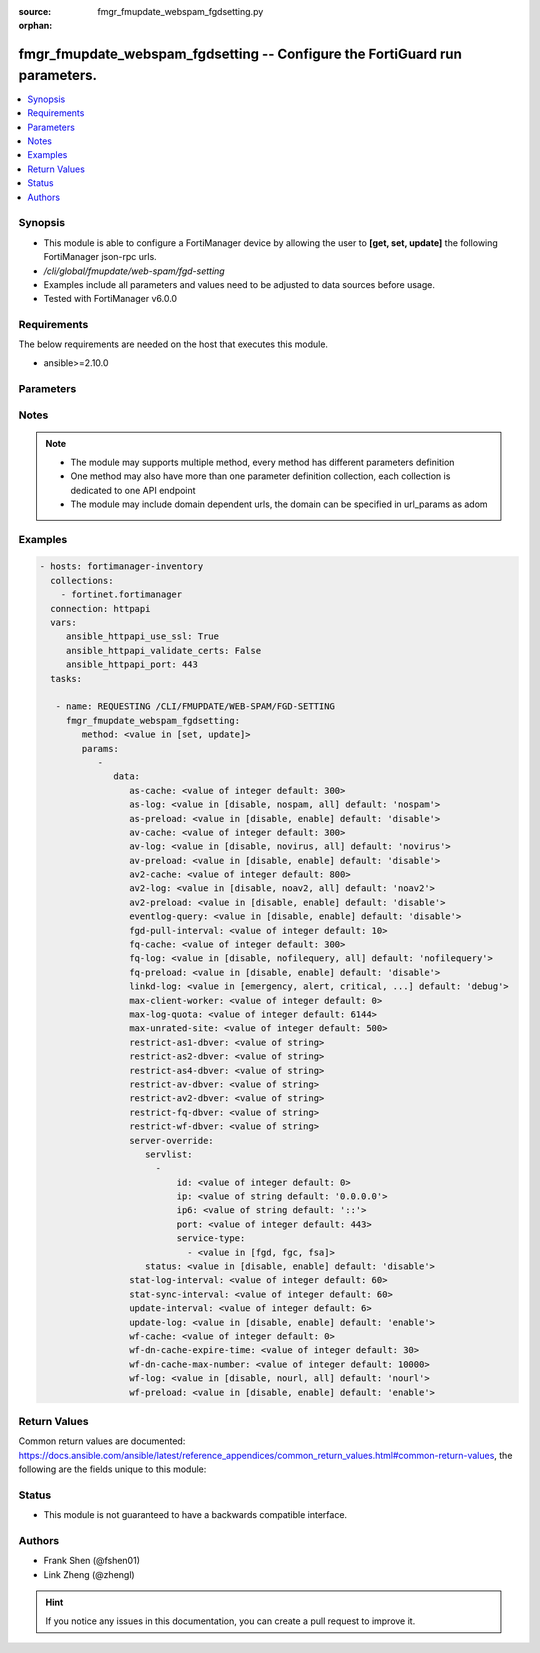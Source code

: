 :source: fmgr_fmupdate_webspam_fgdsetting.py

:orphan:

.. _fmgr_fmupdate_webspam_fgdsetting:

fmgr_fmupdate_webspam_fgdsetting -- Configure the FortiGuard run parameters.
++++++++++++++++++++++++++++++++++++++++++++++++++++++++++++++++++++++++++++

.. versionadded:: 2.10

.. contents::
   :local:
   :depth: 1


Synopsis
--------

- This module is able to configure a FortiManager device by allowing the user to **[get, set, update]** the following FortiManager json-rpc urls.
- `/cli/global/fmupdate/web-spam/fgd-setting`
- Examples include all parameters and values need to be adjusted to data sources before usage.
- Tested with FortiManager v6.0.0


Requirements
------------
The below requirements are needed on the host that executes this module.

- ansible>=2.10.0



Parameters
----------

.. raw:: html

 <ul>
 <li><span class="li-head">parameters for method: [get]</span> - Configure the FortiGuard run parameters.</li>
 <ul class="ul-self">
 </ul>
 <li><span class="li-head">parameters for method: [set, update]</span> - Configure the FortiGuard run parameters.</li>
 <ul class="ul-self">
 <li><span class="li-head">data</span> - No description for the parameter <span class="li-normal">type: dict</span> <ul class="ul-self">
 <li><span class="li-head">as-cache</span> - Antispam service maximum memory usage in megabytes (Maximum = Physical memory-1024, 0: no limit, default = 300). <span class="li-normal">type: int</span>  <span class="li-normal">default: 300</span> </li>
 <li><span class="li-head">as-log</span> - Antispam log setting (default = nospam). <span class="li-normal">type: str</span>  <span class="li-normal">choices: [disable, nospam, all]</span>  <span class="li-normal">default: nospam</span> </li>
 <li><span class="li-head">as-preload</span> - Enable/disable preloading antispam database to memory (default = disable). <span class="li-normal">type: str</span>  <span class="li-normal">choices: [disable, enable]</span>  <span class="li-normal">default: disable</span> </li>
 <li><span class="li-head">av-cache</span> - Antivirus service maximum memory usage, in megabytes (100 - 500, default = 300). <span class="li-normal">type: int</span>  <span class="li-normal">default: 300</span> </li>
 <li><span class="li-head">av-log</span> - Antivirus log setting (default = novirus). <span class="li-normal">type: str</span>  <span class="li-normal">choices: [disable, novirus, all]</span>  <span class="li-normal">default: novirus</span> </li>
 <li><span class="li-head">av-preload</span> - Enable/disable preloading antivirus database to memory (default = disable). <span class="li-normal">type: str</span>  <span class="li-normal">choices: [disable, enable]</span>  <span class="li-normal">default: disable</span> </li>
 <li><span class="li-head">av2-cache</span> - Antispam service maximum memory usage in megabytes (Maximum = Physical memory-1024, 0: no limit, default = 800). <span class="li-normal">type: int</span>  <span class="li-normal">default: 800</span> </li>
 <li><span class="li-head">av2-log</span> - Outbreak prevention log setting (default = noav2). <span class="li-normal">type: str</span>  <span class="li-normal">choices: [disable, noav2, all]</span>  <span class="li-normal">default: noav2</span> </li>
 <li><span class="li-head">av2-preload</span> - Enable/disable preloading outbreak prevention database to memory (default = disable). <span class="li-normal">type: str</span>  <span class="li-normal">choices: [disable, enable]</span>  <span class="li-normal">default: disable</span> </li>
 <li><span class="li-head">eventlog-query</span> - Enable/disable record query to event-log besides fgd-log (default = disable). <span class="li-normal">type: str</span>  <span class="li-normal">choices: [disable, enable]</span>  <span class="li-normal">default: disable</span> </li>
 <li><span class="li-head">fgd-pull-interval</span> - Fgd pull interval setting, in minutes (1 - 1440, default = 10). <span class="li-normal">type: int</span>  <span class="li-normal">default: 10</span> </li>
 <li><span class="li-head">fq-cache</span> - File query service maximum memory usage, in megabytes (100 - 500, default = 300). <span class="li-normal">type: int</span>  <span class="li-normal">default: 300</span> </li>
 <li><span class="li-head">fq-log</span> - File query log setting (default = nofilequery). <span class="li-normal">type: str</span>  <span class="li-normal">choices: [disable, nofilequery, all]</span>  <span class="li-normal">default: nofilequery</span> </li>
 <li><span class="li-head">fq-preload</span> - Enable/disable preloading file query database to memory (default = disable). <span class="li-normal">type: str</span>  <span class="li-normal">choices: [disable, enable]</span>  <span class="li-normal">default: disable</span> </li>
 <li><span class="li-head">linkd-log</span> - Linkd log setting (default = debug). <span class="li-normal">type: str</span>  <span class="li-normal">choices: [emergency, alert, critical, error, warn, notice, info, debug, disable]</span>  <span class="li-normal">default: debug</span> </li>
 <li><span class="li-head">max-client-worker</span> - max worker for tcp client connection (0~16: 0 means use cpu number up to 4). <span class="li-normal">type: int</span>  <span class="li-normal">default: 0</span> </li>
 <li><span class="li-head">max-log-quota</span> - Maximum log quota setting, in megabytes (100 - 20480, default = 6144). <span class="li-normal">type: int</span>  <span class="li-normal">default: 6144</span> </li>
 <li><span class="li-head">max-unrated-site</span> - Maximum number of unrated site in memory, in kilobytes(10 - 5120, default = 500). <span class="li-normal">type: int</span>  <span class="li-normal">default: 500</span> </li>
 <li><span class="li-head">restrict-as1-dbver</span> - Restrict system update to indicated antispam(1) database version (character limit = 127). <span class="li-normal">type: str</span> </li>
 <li><span class="li-head">restrict-as2-dbver</span> - Restrict system update to indicated antispam(2) database version (character limit = 127). <span class="li-normal">type: str</span> </li>
 <li><span class="li-head">restrict-as4-dbver</span> - Restrict system update to indicated antispam(4) database version (character limit = 127). <span class="li-normal">type: str</span> </li>
 <li><span class="li-head">restrict-av-dbver</span> - Restrict system update to indicated antivirus database version (character limit = 127). <span class="li-normal">type: str</span> </li>
 <li><span class="li-head">restrict-av2-dbver</span> - Restrict system update to indicated outbreak prevention database version (character limit = 127). <span class="li-normal">type: str</span> </li>
 <li><span class="li-head">restrict-fq-dbver</span> - Restrict system update to indicated file query database version (character limit = 127). <span class="li-normal">type: str</span> </li>
 <li><span class="li-head">restrict-wf-dbver</span> - Restrict system update to indicated web filter database version (character limit = 127). <span class="li-normal">type: str</span> </li>
 <li><span class="li-head">server-override</span> <li><span class="li-head">servlist</span> - No description for the parameter <span class="li-normal">type: array</span> <ul class="ul-self">
 <li><span class="li-head">id</span> - Override server ID (1 - 10). <span class="li-normal">type: int</span>  <span class="li-normal">default: 0</span> </li>
 <li><span class="li-head">ip</span> - IPv4 address of the override server. <span class="li-normal">type: str</span>  <span class="li-normal">default: 0.0.0.0</span> </li>
 <li><span class="li-head">ip6</span> - IPv6 address of the override server. <span class="li-normal">type: str</span>  <span class="li-normal">default: ::</span> </li>
 <li><span class="li-head">port</span> - Port number to use when contacting FortiGuard (1 - 65535, default = 443). <span class="li-normal">type: int</span>  <span class="li-normal">default: 443</span> </li>
 <li><span class="li-head">service-type</span> - No description for the parameter <span class="li-normal">type: array</span> <ul class="ul-self">
 <li><span class="li-head">{no-name}</span> - No description for the parameter <span class="li-normal">type: str</span>  <span class="li-normal">choices: [fgd, fgc, fsa]</span> </li>
 </ul>
 </ul>
 <li><span class="li-head">status</span> - Override status. <span class="li-normal">type: str</span>  <span class="li-normal">choices: [disable, enable]</span>  <span class="li-normal">default: disable</span> </li>
 <li><span class="li-head">stat-log-interval</span> - Statistic log interval setting, in minutes (1 - 1440, default = 60). <span class="li-normal">type: int</span>  <span class="li-normal">default: 60</span> </li>
 <li><span class="li-head">stat-sync-interval</span> - Synchronization interval for statistic of unrated site in minutes (1 - 60, default = 60). <span class="li-normal">type: int</span>  <span class="li-normal">default: 60</span> </li>
 <li><span class="li-head">update-interval</span> - FortiGuard database update wait time if not enough delta files, in hours (2 - 24, default = 6). <span class="li-normal">type: int</span>  <span class="li-normal">default: 6</span> </li>
 <li><span class="li-head">update-log</span> - Enable/disable update log setting (default = enable). <span class="li-normal">type: str</span>  <span class="li-normal">choices: [disable, enable]</span>  <span class="li-normal">default: enable</span> </li>
 <li><span class="li-head">wf-cache</span> - Web filter service maximum memory usage, in megabytes (maximum = Physical memory-1024, 0 = no limit, default = 600). <span class="li-normal">type: int</span>  <span class="li-normal">default: 0</span> </li>
 <li><span class="li-head">wf-dn-cache-expire-time</span> - Web filter DN cache expire time, in minutes (1 - 1440, 0 = never, default = 30). <span class="li-normal">type: int</span>  <span class="li-normal">default: 30</span> </li>
 <li><span class="li-head">wf-dn-cache-max-number</span> - Maximum number of Web filter DN cache (0 = disable, default = 10000). <span class="li-normal">type: int</span>  <span class="li-normal">default: 10000</span> </li>
 <li><span class="li-head">wf-log</span> - Web filter log setting (default = nour1) <span class="li-normal">type: str</span>  <span class="li-normal">choices: [disable, nourl, all]</span>  <span class="li-normal">default: nourl</span> </li>
 <li><span class="li-head">wf-preload</span> - Enable/disable preloading the web filter database into memory (default = disable). <span class="li-normal">type: str</span>  <span class="li-normal">choices: [disable, enable]</span>  <span class="li-normal">default: enable</span> </li>
 </ul>
 </ul>
 </ul>






Notes
-----
.. note::

   - The module may supports multiple method, every method has different parameters definition

   - One method may also have more than one parameter definition collection, each collection is dedicated to one API endpoint

   - The module may include domain dependent urls, the domain can be specified in url_params as adom

Examples
--------

.. code-block:: yaml+jinja

 - hosts: fortimanager-inventory
   collections:
     - fortinet.fortimanager
   connection: httpapi
   vars:
      ansible_httpapi_use_ssl: True
      ansible_httpapi_validate_certs: False
      ansible_httpapi_port: 443
   tasks:

    - name: REQUESTING /CLI/FMUPDATE/WEB-SPAM/FGD-SETTING
      fmgr_fmupdate_webspam_fgdsetting:
         method: <value in [set, update]>
         params:
            -
               data:
                  as-cache: <value of integer default: 300>
                  as-log: <value in [disable, nospam, all] default: 'nospam'>
                  as-preload: <value in [disable, enable] default: 'disable'>
                  av-cache: <value of integer default: 300>
                  av-log: <value in [disable, novirus, all] default: 'novirus'>
                  av-preload: <value in [disable, enable] default: 'disable'>
                  av2-cache: <value of integer default: 800>
                  av2-log: <value in [disable, noav2, all] default: 'noav2'>
                  av2-preload: <value in [disable, enable] default: 'disable'>
                  eventlog-query: <value in [disable, enable] default: 'disable'>
                  fgd-pull-interval: <value of integer default: 10>
                  fq-cache: <value of integer default: 300>
                  fq-log: <value in [disable, nofilequery, all] default: 'nofilequery'>
                  fq-preload: <value in [disable, enable] default: 'disable'>
                  linkd-log: <value in [emergency, alert, critical, ...] default: 'debug'>
                  max-client-worker: <value of integer default: 0>
                  max-log-quota: <value of integer default: 6144>
                  max-unrated-site: <value of integer default: 500>
                  restrict-as1-dbver: <value of string>
                  restrict-as2-dbver: <value of string>
                  restrict-as4-dbver: <value of string>
                  restrict-av-dbver: <value of string>
                  restrict-av2-dbver: <value of string>
                  restrict-fq-dbver: <value of string>
                  restrict-wf-dbver: <value of string>
                  server-override:
                     servlist:
                       -
                           id: <value of integer default: 0>
                           ip: <value of string default: '0.0.0.0'>
                           ip6: <value of string default: '::'>
                           port: <value of integer default: 443>
                           service-type:
                             - <value in [fgd, fgc, fsa]>
                     status: <value in [disable, enable] default: 'disable'>
                  stat-log-interval: <value of integer default: 60>
                  stat-sync-interval: <value of integer default: 60>
                  update-interval: <value of integer default: 6>
                  update-log: <value in [disable, enable] default: 'enable'>
                  wf-cache: <value of integer default: 0>
                  wf-dn-cache-expire-time: <value of integer default: 30>
                  wf-dn-cache-max-number: <value of integer default: 10000>
                  wf-log: <value in [disable, nourl, all] default: 'nourl'>
                  wf-preload: <value in [disable, enable] default: 'enable'>



Return Values
-------------


Common return values are documented: https://docs.ansible.com/ansible/latest/reference_appendices/common_return_values.html#common-return-values, the following are the fields unique to this module:


.. raw:: html

 <ul>
 <li><span class="li-return"> return values for method: [get]</span> </li>
 <ul class="ul-self">
 <li><span class="li-return">data</span>
 - No description for the parameter <span class="li-normal">type: dict</span> <ul class="ul-self">
 <li> <span class="li-return"> as-cache </span> - Antispam service maximum memory usage in megabytes (Maximum = Physical memory-1024, 0: no limit, default = 300). <span class="li-normal">type: int</span>  <span class="li-normal">example: 300</span>  </li>
 <li> <span class="li-return"> as-log </span> - Antispam log setting (default = nospam). <span class="li-normal">type: str</span>  <span class="li-normal">example: nospam</span>  </li>
 <li> <span class="li-return"> as-preload </span> - Enable/disable preloading antispam database to memory (default = disable). <span class="li-normal">type: str</span>  <span class="li-normal">example: disable</span>  </li>
 <li> <span class="li-return"> av-cache </span> - Antivirus service maximum memory usage, in megabytes (100 - 500, default = 300). <span class="li-normal">type: int</span>  <span class="li-normal">example: 300</span>  </li>
 <li> <span class="li-return"> av-log </span> - Antivirus log setting (default = novirus). <span class="li-normal">type: str</span>  <span class="li-normal">example: novirus</span>  </li>
 <li> <span class="li-return"> av-preload </span> - Enable/disable preloading antivirus database to memory (default = disable). <span class="li-normal">type: str</span>  <span class="li-normal">example: disable</span>  </li>
 <li> <span class="li-return"> av2-cache </span> - Antispam service maximum memory usage in megabytes (Maximum = Physical memory-1024, 0: no limit, default = 800). <span class="li-normal">type: int</span>  <span class="li-normal">example: 800</span>  </li>
 <li> <span class="li-return"> av2-log </span> - Outbreak prevention log setting (default = noav2). <span class="li-normal">type: str</span>  <span class="li-normal">example: noav2</span>  </li>
 <li> <span class="li-return"> av2-preload </span> - Enable/disable preloading outbreak prevention database to memory (default = disable). <span class="li-normal">type: str</span>  <span class="li-normal">example: disable</span>  </li>
 <li> <span class="li-return"> eventlog-query </span> - Enable/disable record query to event-log besides fgd-log (default = disable). <span class="li-normal">type: str</span>  <span class="li-normal">example: disable</span>  </li>
 <li> <span class="li-return"> fgd-pull-interval </span> - Fgd pull interval setting, in minutes (1 - 1440, default = 10). <span class="li-normal">type: int</span>  <span class="li-normal">example: 10</span>  </li>
 <li> <span class="li-return"> fq-cache </span> - File query service maximum memory usage, in megabytes (100 - 500, default = 300). <span class="li-normal">type: int</span>  <span class="li-normal">example: 300</span>  </li>
 <li> <span class="li-return"> fq-log </span> - File query log setting (default = nofilequery). <span class="li-normal">type: str</span>  <span class="li-normal">example: nofilequery</span>  </li>
 <li> <span class="li-return"> fq-preload </span> - Enable/disable preloading file query database to memory (default = disable). <span class="li-normal">type: str</span>  <span class="li-normal">example: disable</span>  </li>
 <li> <span class="li-return"> linkd-log </span> - Linkd log setting (default = debug). <span class="li-normal">type: str</span>  <span class="li-normal">example: debug</span>  </li>
 <li> <span class="li-return"> max-client-worker </span> - max worker for tcp client connection (0~16: 0 means use cpu number up to 4). <span class="li-normal">type: int</span>  <span class="li-normal">example: 0</span>  </li>
 <li> <span class="li-return"> max-log-quota </span> - Maximum log quota setting, in megabytes (100 - 20480, default = 6144). <span class="li-normal">type: int</span>  <span class="li-normal">example: 6144</span>  </li>
 <li> <span class="li-return"> max-unrated-site </span> - Maximum number of unrated site in memory, in kilobytes(10 - 5120, default = 500). <span class="li-normal">type: int</span>  <span class="li-normal">example: 500</span>  </li>
 <li> <span class="li-return"> restrict-as1-dbver </span> - Restrict system update to indicated antispam(1) database version (character limit = 127). <span class="li-normal">type: str</span>  </li>
 <li> <span class="li-return"> restrict-as2-dbver </span> - Restrict system update to indicated antispam(2) database version (character limit = 127). <span class="li-normal">type: str</span>  </li>
 <li> <span class="li-return"> restrict-as4-dbver </span> - Restrict system update to indicated antispam(4) database version (character limit = 127). <span class="li-normal">type: str</span>  </li>
 <li> <span class="li-return"> restrict-av-dbver </span> - Restrict system update to indicated antivirus database version (character limit = 127). <span class="li-normal">type: str</span>  </li>
 <li> <span class="li-return"> restrict-av2-dbver </span> - Restrict system update to indicated outbreak prevention database version (character limit = 127). <span class="li-normal">type: str</span>  </li>
 <li> <span class="li-return"> restrict-fq-dbver </span> - Restrict system update to indicated file query database version (character limit = 127). <span class="li-normal">type: str</span>  </li>
 <li> <span class="li-return"> restrict-wf-dbver </span> - Restrict system update to indicated web filter database version (character limit = 127). <span class="li-normal">type: str</span>  </li>
 <li> <span class="li-return"> server-override </span> <li> <span class="li-return"> servlist </span> - No description for the parameter <span class="li-normal">type: array</span> <ul class="ul-self">
 <li> <span class="li-return"> id </span> - Override server ID (1 - 10). <span class="li-normal">type: int</span>  <span class="li-normal">example: 0</span>  </li>
 <li> <span class="li-return"> ip </span> - IPv4 address of the override server. <span class="li-normal">type: str</span>  <span class="li-normal">example: 0.0.0.0</span>  </li>
 <li> <span class="li-return"> ip6 </span> - IPv6 address of the override server. <span class="li-normal">type: str</span>  <span class="li-normal">example: ::</span>  </li>
 <li> <span class="li-return"> port </span> - Port number to use when contacting FortiGuard (1 - 65535, default = 443). <span class="li-normal">type: int</span>  <span class="li-normal">example: 443</span>  </li>
 <li> <span class="li-return"> service-type </span> - No description for the parameter <span class="li-normal">type: array</span> <ul class="ul-self">
 <li><span class="li-return">{no-name}</span> - No description for the parameter <span class="li-normal">type: str</span>  </li>
 </ul>
 </ul>
 <li> <span class="li-return"> status </span> - Override status. <span class="li-normal">type: str</span>  <span class="li-normal">example: disable</span>  </li>
 <li> <span class="li-return"> stat-log-interval </span> - Statistic log interval setting, in minutes (1 - 1440, default = 60). <span class="li-normal">type: int</span>  <span class="li-normal">example: 60</span>  </li>
 <li> <span class="li-return"> stat-sync-interval </span> - Synchronization interval for statistic of unrated site in minutes (1 - 60, default = 60). <span class="li-normal">type: int</span>  <span class="li-normal">example: 60</span>  </li>
 <li> <span class="li-return"> update-interval </span> - FortiGuard database update wait time if not enough delta files, in hours (2 - 24, default = 6). <span class="li-normal">type: int</span>  <span class="li-normal">example: 6</span>  </li>
 <li> <span class="li-return"> update-log </span> - Enable/disable update log setting (default = enable). <span class="li-normal">type: str</span>  <span class="li-normal">example: enable</span>  </li>
 <li> <span class="li-return"> wf-cache </span> - Web filter service maximum memory usage, in megabytes (maximum = Physical memory-1024, 0 = no limit, default = 600). <span class="li-normal">type: int</span>  <span class="li-normal">example: 0</span>  </li>
 <li> <span class="li-return"> wf-dn-cache-expire-time </span> - Web filter DN cache expire time, in minutes (1 - 1440, 0 = never, default = 30). <span class="li-normal">type: int</span>  <span class="li-normal">example: 30</span>  </li>
 <li> <span class="li-return"> wf-dn-cache-max-number </span> - Maximum number of Web filter DN cache (0 = disable, default = 10000). <span class="li-normal">type: int</span>  <span class="li-normal">example: 10000</span>  </li>
 <li> <span class="li-return"> wf-log </span> - Web filter log setting (default = nour1) <span class="li-normal">type: str</span>  <span class="li-normal">example: nourl</span>  </li>
 <li> <span class="li-return"> wf-preload </span> - Enable/disable preloading the web filter database into memory (default = disable). <span class="li-normal">type: str</span>  <span class="li-normal">example: enable</span>  </li>
 </ul>
 <li><span class="li-return">status</span>
 - No description for the parameter <span class="li-normal">type: dict</span> <ul class="ul-self">
 <li> <span class="li-return"> code </span> - No description for the parameter <span class="li-normal">type: int</span>  </li>
 <li> <span class="li-return"> message </span> - No description for the parameter <span class="li-normal">type: str</span>  </li>
 </ul>
 <li><span class="li-return">url</span>
 - No description for the parameter <span class="li-normal">type: str</span>  <span class="li-normal">example: /cli/global/fmupdate/web-spam/fgd-setting</span>  </li>
 </ul>
 <li><span class="li-return"> return values for method: [set, update]</span> </li>
 <ul class="ul-self">
 <li><span class="li-return">status</span>
 - No description for the parameter <span class="li-normal">type: dict</span> <ul class="ul-self">
 <li> <span class="li-return"> code </span> - No description for the parameter <span class="li-normal">type: int</span>  </li>
 <li> <span class="li-return"> message </span> - No description for the parameter <span class="li-normal">type: str</span>  </li>
 </ul>
 <li><span class="li-return">url</span>
 - No description for the parameter <span class="li-normal">type: str</span>  <span class="li-normal">example: /cli/global/fmupdate/web-spam/fgd-setting</span>  </li>
 </ul>
 </ul>





Status
------

- This module is not guaranteed to have a backwards compatible interface.


Authors
-------

- Frank Shen (@fshen01)
- Link Zheng (@zhengl)


.. hint::

    If you notice any issues in this documentation, you can create a pull request to improve it.



